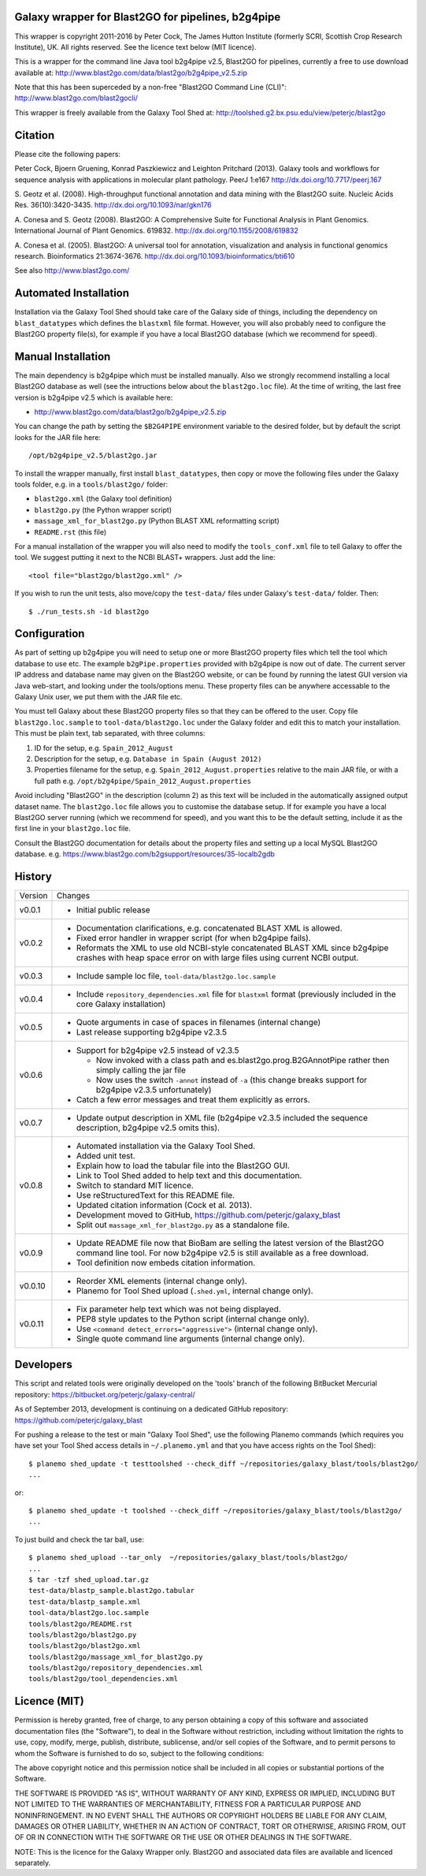 Galaxy wrapper for Blast2GO for pipelines, b2g4pipe
===================================================

This wrapper is copyright 2011-2016 by Peter Cock, The James Hutton Institute
(formerly SCRI, Scottish Crop Research Institute), UK. All rights reserved.
See the licence text below (MIT licence).

This is a wrapper for the command line Java tool b2g4pipe v2.5, Blast2GO for
pipelines, currently a free to use download available at:
http://www.blast2go.com/data/blast2go/b2g4pipe_v2.5.zip

Note that this has been superceded by a non-free "Blast2GO Command Line (CLI)":
http://www.blast2go.com/blast2gocli/

This wrapper is freely available from the Galaxy Tool Shed at:
http://toolshed.g2.bx.psu.edu/view/peterjc/blast2go


Citation
========

Please cite the following papers:

Peter Cock, Bjoern Gruening, Konrad Paszkiewicz and Leighton Pritchard (2013).
Galaxy tools and workflows for sequence analysis with applications
in molecular plant pathology. PeerJ 1:e167
http://dx.doi.org/10.7717/peerj.167

S. Geotz et al. (2008).
High-throughput functional annotation and data mining with the Blast2GO suite.
Nucleic Acids Res. 36(10):3420-3435.
http://dx.doi.org/10.1093/nar/gkn176

A. Conesa and S. Geotz (2008).
Blast2GO: A Comprehensive Suite for Functional Analysis in Plant Genomics.
International Journal of Plant Genomics. 619832.
http://dx.doi.org/10.1155/2008/619832

A. Conesa et al. (2005).
Blast2GO: A universal tool for annotation, visualization and analysis in functional genomics research.
Bioinformatics 21:3674-3676.
http://dx.doi.org/10.1093/bioinformatics/bti610

See also http://www.blast2go.com/


Automated Installation
======================

Installation via the Galaxy Tool Shed should take care of the Galaxy side of
things, including the dependency on ``blast_datatypes`` which defines the
``blastxml`` file format. However, you will also probably need to configure
the Blast2GO property file(s), for example if you have a local Blast2GO
database (which we recommend for speed).


Manual Installation
===================

The main dependency is b2g4pipe which must be installed manually. Also we
strongly recommend installing a local Blast2GO database as well (see the
intructions below about the ``blast2go.loc`` file). At the time of writing,
the last free version is b2g4pipe v2.5 which is available here:

* http://www.blast2go.com/data/blast2go/b2g4pipe_v2.5.zip

You can change the path by setting the ``$B2G4PIPE`` environment variable to
the desired folder, but by default the script looks for the JAR file here::

    /opt/b2g4pipe_v2.5/blast2go.jar

To install the wrapper manually, first install ``blast_datatypes``, then
copy or move the following files under the Galaxy tools folder, e.g. in a
``tools/blast2go/`` folder:

- ``blast2go.xml`` (the Galaxy tool definition)
- ``blast2go.py`` (the Python wrapper script)
- ``massage_xml_for_blast2go.py`` (Python BLAST XML reformatting script)
- ``README.rst`` (this file)

For a manual installation of the wrapper you will also need to modify the
``tools_conf.xml`` file to tell Galaxy to offer the tool. We suggest putting
it next to the NCBI BLAST+ wrappers. Just add the line::

  <tool file="blast2go/blast2go.xml" />

If you wish to run the unit tests, also move/copy the ``test-data/`` files
under Galaxy's ``test-data/`` folder. Then::

    $ ./run_tests.sh -id blast2go


Configuration
=============

As part of setting up b2g4pipe you will need to setup one or more Blast2GO
property files which tell the tool which database to use etc. The example
``b2gPipe.properties`` provided with b2g4pipe is now out of date. The current
server IP address and database name may given on the Blast2GO website, or
can be found by running the latest GUI version via Java web-start, and
looking under the tools/options menu. These property files can be anywhere
accessable to the Galaxy Unix user, we put them with the JAR file etc.

You must tell Galaxy about these Blast2GO property files so that they can
be offered to the user. Copy file ``blast2go.loc.sample`` to
``tool-data/blast2go.loc`` under the Galaxy folder and edit this to match
your installation. This must be plain text, tab separated, with three columns:

1. ID for the setup, e.g. ``Spain_2012_August``
2. Description for the setup, e.g. ``Database in Spain (August 2012)``
3. Properties filename for the setup, e.g. ``Spain_2012_August.properties``
   relative to the main JAR file, or with a full path
   e.g. ``/opt/b2g4pipe/Spain_2012_August.properties``

Avoid including "Blast2GO" in the description (column 2) as this text will be
included in the automatically assigned output dataset name. The ``blast2go.loc``
file allows you to customise the database setup. If for example you have a local
Blast2GO server running (which we recommend for speed), and you want this to be
the default setting, include it as the first line in your ``blast2go.loc`` file.

Consult the Blast2GO documentation for details about the property files and
setting up a local MySQL Blast2GO database. e.g.
https://www.blast2go.com/b2gsupport/resources/35-localb2gdb



History
=======

======= ======================================================================
Version Changes
------- ----------------------------------------------------------------------
v0.0.1  - Initial public release
v0.0.2  - Documentation clarifications, e.g. concatenated BLAST XML is allowed.
        - Fixed error handler in wrapper script (for when b2g4pipe fails).
        - Reformats the XML to use old NCBI-style concatenated BLAST XML since
          b2g4pipe crashes with heap space error on with large files using
          current NCBI output.
v0.0.3  - Include sample loc file, ``tool-data/blast2go.loc.sample``
v0.0.4  - Include ``repository_dependencies.xml`` file for ``blastxml`` format
          (previously included in the core Galaxy installation)
v0.0.5  - Quote arguments in case of spaces in filenames (internal change)
        - Last release supporting b2g4pipe v2.3.5
v0.0.6  - Support for b2g4pipe v2.5 instead of v2.3.5

          - Now invoked with a class path and es.blast2go.prog.B2GAnnotPipe
            rather then simply calling the jar file
          - Now uses the switch ``-annot`` instead of ``-a`` (this change
            breaks support for b2g4pipe v2.3.5 unfortunately)

        - Catch a few error messages and treat them explicitly as errors.
v0.0.7  - Update output description in XML file (b2g4pipe v2.3.5 included
          the sequence description, b2g4pipe v2.5 omits this).
v0.0.8  - Automated installation via the Galaxy Tool Shed.
        - Added unit test.
        - Explain how to load the tabular file into the Blast2GO GUI.
        - Link to Tool Shed added to help text and this documentation.
        - Switch to standard MIT licence.
        - Use reStructuredText for this README file.
        - Updated citation information (Cock et al. 2013).
        - Development moved to GitHub, https://github.com/peterjc/galaxy_blast
        - Split out ``massage_xml_for_blast2go.py`` as a standalone file.
v0.0.9  - Update README file now that BioBam are selling the latest version
          of the Blast2GO command line tool. For now b2g4pipe v2.5 is still
          available as a free download.
        - Tool definition now embeds citation information.
v0.0.10 - Reorder XML elements (internal change only).
        - Planemo for Tool Shed upload (``.shed.yml``, internal change only).
v0.0.11 - Fix parameter help text which was not being displayed.
        - PEP8 style updates to the Python script (internal change only).
        - Use ``<command detect_errors="aggressive">`` (internal change only).
        - Single quote command line arguments (internal change only).
======= ======================================================================


Developers
==========

This script and related tools were originally developed on the 'tools' branch
of the following BitBucket Mercurial repository:
https://bitbucket.org/peterjc/galaxy-central/

As of September 2013, development is continuing on a dedicated GitHub repository:
https://github.com/peterjc/galaxy_blast

For pushing a release to the test or main "Galaxy Tool Shed", use the following
Planemo commands (which requires you have set your Tool Shed access details in
``~/.planemo.yml`` and that you have access rights on the Tool Shed)::

    $ planemo shed_update -t testtoolshed --check_diff ~/repositories/galaxy_blast/tools/blast2go/
    ...

or::

    $ planemo shed_update -t toolshed --check_diff ~/repositories/galaxy_blast/tools/blast2go/
    ...

To just build and check the tar ball, use::

    $ planemo shed_upload --tar_only  ~/repositories/galaxy_blast/tools/blast2go/
    ...
    $ tar -tzf shed_upload.tar.gz 
    test-data/blastp_sample.blast2go.tabular
    test-data/blastp_sample.xml
    tool-data/blast2go.loc.sample
    tools/blast2go/README.rst
    tools/blast2go/blast2go.py
    tools/blast2go/blast2go.xml
    tools/blast2go/massage_xml_for_blast2go.py
    tools/blast2go/repository_dependencies.xml
    tools/blast2go/tool_dependencies.xml



Licence (MIT)
=============

Permission is hereby granted, free of charge, to any person obtaining a copy
of this software and associated documentation files (the "Software"), to deal
in the Software without restriction, including without limitation the rights
to use, copy, modify, merge, publish, distribute, sublicense, and/or sell
copies of the Software, and to permit persons to whom the Software is
furnished to do so, subject to the following conditions:

The above copyright notice and this permission notice shall be included in
all copies or substantial portions of the Software.

THE SOFTWARE IS PROVIDED "AS IS", WITHOUT WARRANTY OF ANY KIND, EXPRESS OR
IMPLIED, INCLUDING BUT NOT LIMITED TO THE WARRANTIES OF MERCHANTABILITY,
FITNESS FOR A PARTICULAR PURPOSE AND NONINFRINGEMENT. IN NO EVENT SHALL THE
AUTHORS OR COPYRIGHT HOLDERS BE LIABLE FOR ANY CLAIM, DAMAGES OR OTHER
LIABILITY, WHETHER IN AN ACTION OF CONTRACT, TORT OR OTHERWISE, ARISING FROM,
OUT OF OR IN CONNECTION WITH THE SOFTWARE OR THE USE OR OTHER DEALINGS IN
THE SOFTWARE.


NOTE: This is the licence for the Galaxy Wrapper only. Blast2GO and
associated data files are available and licenced separately.
